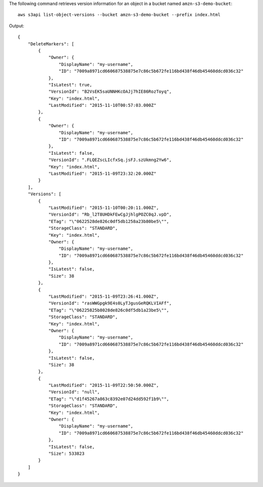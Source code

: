 The following command retrieves version information for an object in a bucket named ``amzn-s3-demo-bucket``::

  aws s3api list-object-versions --bucket amzn-s3-demo-bucket --prefix index.html

Output::

  {
      "DeleteMarkers": [
          {
              "Owner": {
                  "DisplayName": "my-username",
                  "ID": "7009a8971cd660687538875e7c86c5b672fe116bd438f46db45460ddcd036c32"
              },
              "IsLatest": true,
              "VersionId": "B2VsEK5saUNNHKcOAJj7hIE86RozToyq",
              "Key": "index.html",
              "LastModified": "2015-11-10T00:57:03.000Z"
          },
          {
              "Owner": {
                  "DisplayName": "my-username",
                  "ID": "7009a8971cd660687538875e7c86c5b672fe116bd438f46db45460ddcd036c32"
              },
              "IsLatest": false,
              "VersionId": ".FLQEZscLIcfxSq.jsFJ.szUkmng2Yw6",
              "Key": "index.html",
              "LastModified": "2015-11-09T23:32:20.000Z"
          }
      ],
      "Versions": [
          {
              "LastModified": "2015-11-10T00:20:11.000Z",
              "VersionId": "Rb_l2T8UHDkFEwCgJjhlgPOZC0qJ.vpD",
              "ETag": "\"0622528de826c0df5db1258a23b80be5\"",
              "StorageClass": "STANDARD",
              "Key": "index.html",
              "Owner": {
                  "DisplayName": "my-username",
                  "ID": "7009a8971cd660687538875e7c86c5b672fe116bd438f46db45460ddcd036c32"
              },
              "IsLatest": false,
              "Size": 38
          },
          {
              "LastModified": "2015-11-09T23:26:41.000Z",
              "VersionId": "rasWWGpgk9E4s0LyTJgusGeRQKLVIAFf",
              "ETag": "\"06225825b8028de826c0df5db1a23be5\"",
              "StorageClass": "STANDARD",
              "Key": "index.html",
              "Owner": {
                  "DisplayName": "my-username",
                  "ID": "7009a8971cd660687538875e7c86c5b672fe116bd438f46db45460ddcd036c32"
              },
              "IsLatest": false,
              "Size": 38
          },
          {
              "LastModified": "2015-11-09T22:50:50.000Z",
              "VersionId": "null",
              "ETag": "\"d1f45267a863c8392e07d24dd592f1b9\"",
              "StorageClass": "STANDARD",
              "Key": "index.html",
              "Owner": {
                  "DisplayName": "my-username",
                  "ID": "7009a8971cd660687538875e7c86c5b672fe116bd438f46db45460ddcd036c32"
              },
              "IsLatest": false,
              "Size": 533823
          }
      ]
  }
